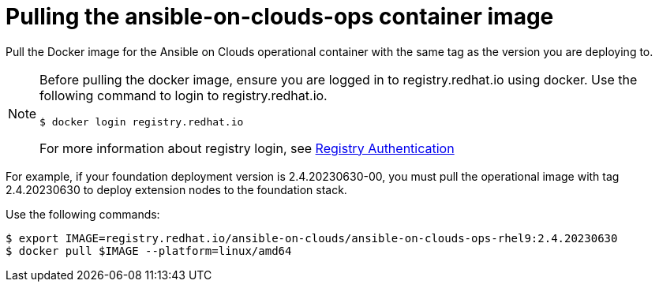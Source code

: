 [id="con-aws-pull-deploy-container-image"]

= Pulling the ansible-on-clouds-ops container image

Pull the Docker image for the Ansible on Clouds operational container with the same tag as the version you are deploying to.

[NOTE]
====
Before pulling the docker image, ensure you are logged in to registry.redhat.io using docker. Use the following command to login to registry.redhat.io.
[literal, options="nowrap" subs="+attributes"]
----
$ docker login registry.redhat.io
----
For more information about registry login, see link:https://access.redhat.com/RegistryAuthentication[Registry Authentication]
====

For example, if your foundation deployment version is 2.4.20230630-00, you must pull the operational image with tag 2.4.20230630 to deploy extension nodes to the foundation stack.

Use the following commands:

[literal, options="nowrap" subs="+attributes"]
----
$ export IMAGE=registry.redhat.io/ansible-on-clouds/ansible-on-clouds-ops-rhel9:2.4.20230630
$ docker pull $IMAGE --platform=linux/amd64
----
